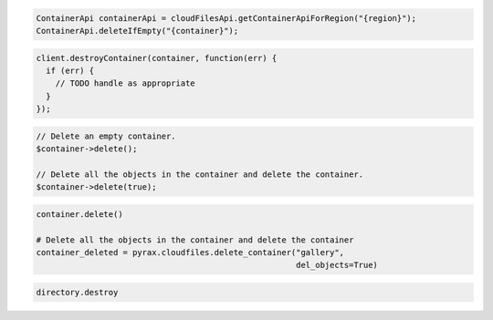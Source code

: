 .. code-block:: java

  ContainerApi containerApi = cloudFilesApi.getContainerApiForRegion("{region}");
  ContainerApi.deleteIfEmpty("{container}");

.. code-block:: javascript

  client.destroyContainer(container, function(err) {
    if (err) {
      // TODO handle as appropriate
    }
  });

.. code-block:: php

  // Delete an empty container.
  $container->delete();

  // Delete all the objects in the container and delete the container.
  $container->delete(true);

.. code-block:: python

  container.delete()

  # Delete all the objects in the container and delete the container
  container_deleted = pyrax.cloudfiles.delete_container("gallery",
                                                        del_objects=True)

.. code-block:: ruby

  directory.destroy
